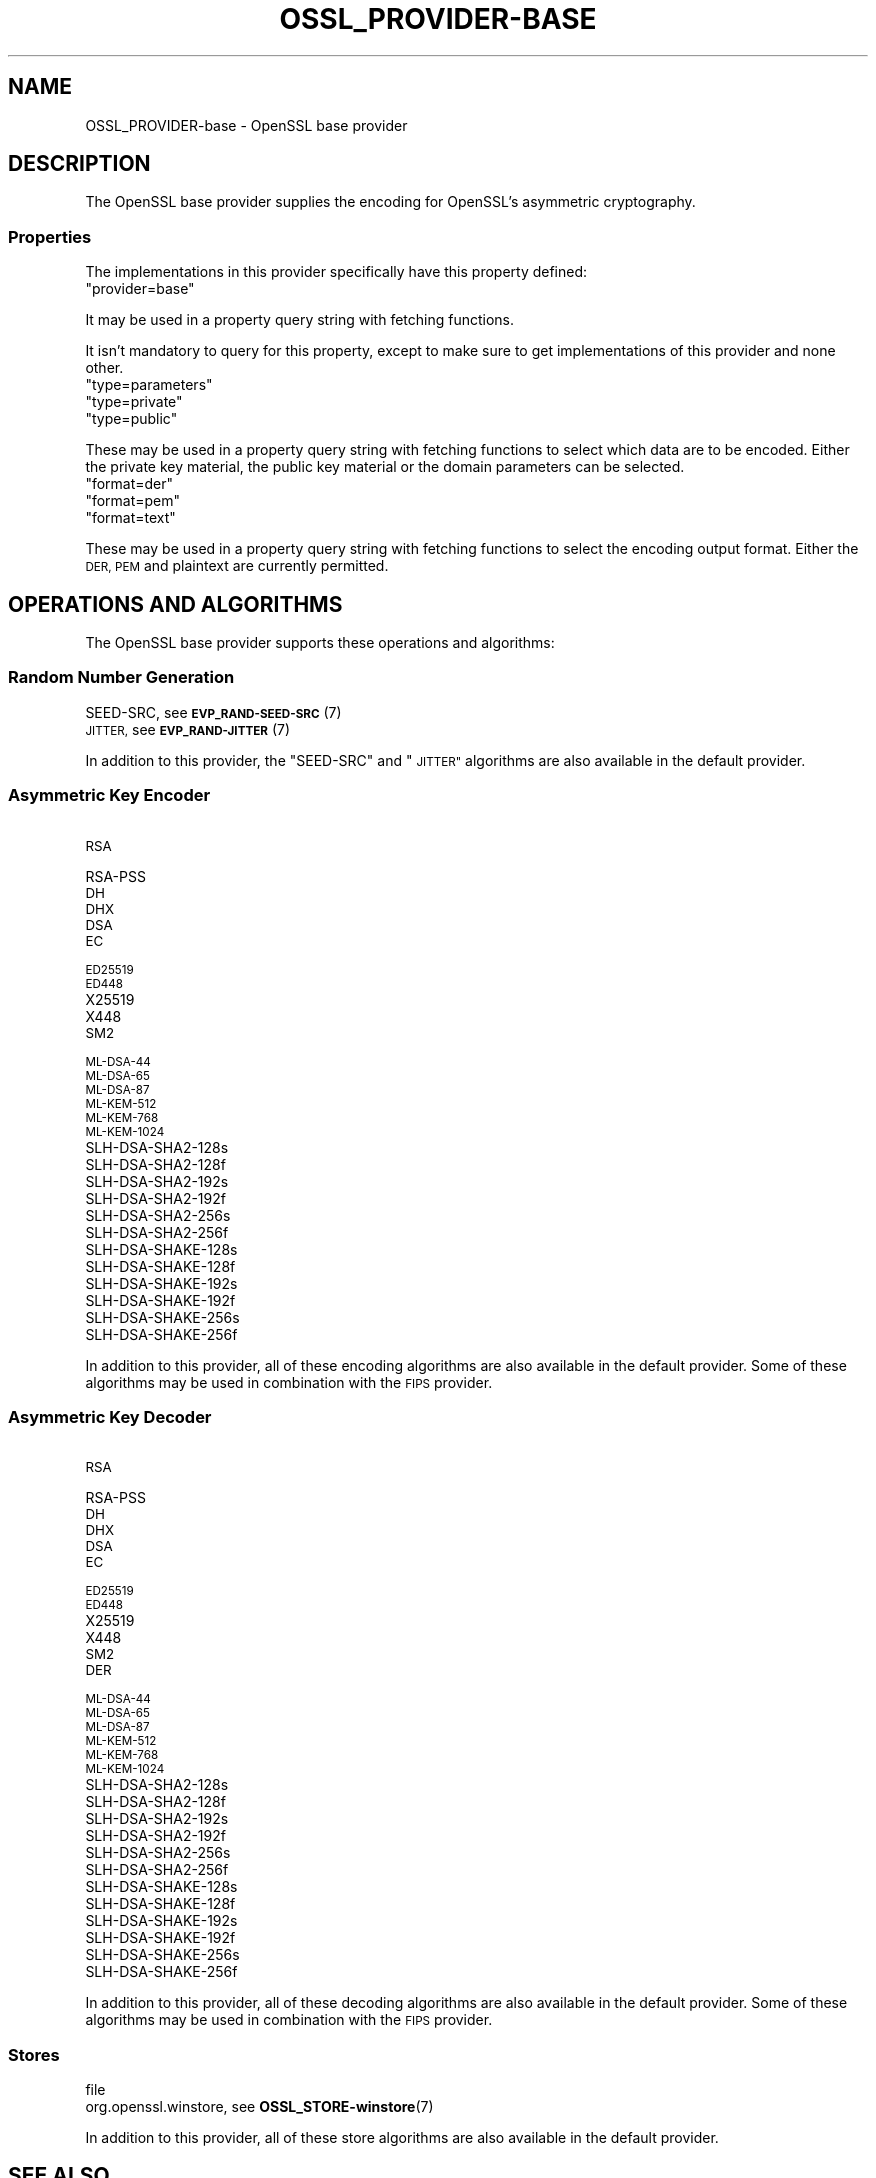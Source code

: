 .\" Automatically generated by Pod::Man 4.14 (Pod::Simple 3.42)
.\"
.\" Standard preamble:
.\" ========================================================================
.de Sp \" Vertical space (when we can't use .PP)
.if t .sp .5v
.if n .sp
..
.de Vb \" Begin verbatim text
.ft CW
.nf
.ne \\$1
..
.de Ve \" End verbatim text
.ft R
.fi
..
.\" Set up some character translations and predefined strings.  \*(-- will
.\" give an unbreakable dash, \*(PI will give pi, \*(L" will give a left
.\" double quote, and \*(R" will give a right double quote.  \*(C+ will
.\" give a nicer C++.  Capital omega is used to do unbreakable dashes and
.\" therefore won't be available.  \*(C` and \*(C' expand to `' in nroff,
.\" nothing in troff, for use with C<>.
.tr \(*W-
.ds C+ C\v'-.1v'\h'-1p'\s-2+\h'-1p'+\s0\v'.1v'\h'-1p'
.ie n \{\
.    ds -- \(*W-
.    ds PI pi
.    if (\n(.H=4u)&(1m=24u) .ds -- \(*W\h'-12u'\(*W\h'-12u'-\" diablo 10 pitch
.    if (\n(.H=4u)&(1m=20u) .ds -- \(*W\h'-12u'\(*W\h'-8u'-\"  diablo 12 pitch
.    ds L" ""
.    ds R" ""
.    ds C` ""
.    ds C' ""
'br\}
.el\{\
.    ds -- \|\(em\|
.    ds PI \(*p
.    ds L" ``
.    ds R" ''
.    ds C`
.    ds C'
'br\}
.\"
.\" Escape single quotes in literal strings from groff's Unicode transform.
.ie \n(.g .ds Aq \(aq
.el       .ds Aq '
.\"
.\" If the F register is >0, we'll generate index entries on stderr for
.\" titles (.TH), headers (.SH), subsections (.SS), items (.Ip), and index
.\" entries marked with X<> in POD.  Of course, you'll have to process the
.\" output yourself in some meaningful fashion.
.\"
.\" Avoid warning from groff about undefined register 'F'.
.de IX
..
.nr rF 0
.if \n(.g .if rF .nr rF 1
.if (\n(rF:(\n(.g==0)) \{\
.    if \nF \{\
.        de IX
.        tm Index:\\$1\t\\n%\t"\\$2"
..
.        if !\nF==2 \{\
.            nr % 0
.            nr F 2
.        \}
.    \}
.\}
.rr rF
.\"
.\" Accent mark definitions (@(#)ms.acc 1.5 88/02/08 SMI; from UCB 4.2).
.\" Fear.  Run.  Save yourself.  No user-serviceable parts.
.    \" fudge factors for nroff and troff
.if n \{\
.    ds #H 0
.    ds #V .8m
.    ds #F .3m
.    ds #[ \f1
.    ds #] \fP
.\}
.if t \{\
.    ds #H ((1u-(\\\\n(.fu%2u))*.13m)
.    ds #V .6m
.    ds #F 0
.    ds #[ \&
.    ds #] \&
.\}
.    \" simple accents for nroff and troff
.if n \{\
.    ds ' \&
.    ds ` \&
.    ds ^ \&
.    ds , \&
.    ds ~ ~
.    ds /
.\}
.if t \{\
.    ds ' \\k:\h'-(\\n(.wu*8/10-\*(#H)'\'\h"|\\n:u"
.    ds ` \\k:\h'-(\\n(.wu*8/10-\*(#H)'\`\h'|\\n:u'
.    ds ^ \\k:\h'-(\\n(.wu*10/11-\*(#H)'^\h'|\\n:u'
.    ds , \\k:\h'-(\\n(.wu*8/10)',\h'|\\n:u'
.    ds ~ \\k:\h'-(\\n(.wu-\*(#H-.1m)'~\h'|\\n:u'
.    ds / \\k:\h'-(\\n(.wu*8/10-\*(#H)'\z\(sl\h'|\\n:u'
.\}
.    \" troff and (daisy-wheel) nroff accents
.ds : \\k:\h'-(\\n(.wu*8/10-\*(#H+.1m+\*(#F)'\v'-\*(#V'\z.\h'.2m+\*(#F'.\h'|\\n:u'\v'\*(#V'
.ds 8 \h'\*(#H'\(*b\h'-\*(#H'
.ds o \\k:\h'-(\\n(.wu+\w'\(de'u-\*(#H)/2u'\v'-.3n'\*(#[\z\(de\v'.3n'\h'|\\n:u'\*(#]
.ds d- \h'\*(#H'\(pd\h'-\w'~'u'\v'-.25m'\f2\(hy\fP\v'.25m'\h'-\*(#H'
.ds D- D\\k:\h'-\w'D'u'\v'-.11m'\z\(hy\v'.11m'\h'|\\n:u'
.ds th \*(#[\v'.3m'\s+1I\s-1\v'-.3m'\h'-(\w'I'u*2/3)'\s-1o\s+1\*(#]
.ds Th \*(#[\s+2I\s-2\h'-\w'I'u*3/5'\v'-.3m'o\v'.3m'\*(#]
.ds ae a\h'-(\w'a'u*4/10)'e
.ds Ae A\h'-(\w'A'u*4/10)'E
.    \" corrections for vroff
.if v .ds ~ \\k:\h'-(\\n(.wu*9/10-\*(#H)'\s-2\u~\d\s+2\h'|\\n:u'
.if v .ds ^ \\k:\h'-(\\n(.wu*10/11-\*(#H)'\v'-.4m'^\v'.4m'\h'|\\n:u'
.    \" for low resolution devices (crt and lpr)
.if \n(.H>23 .if \n(.V>19 \
\{\
.    ds : e
.    ds 8 ss
.    ds o a
.    ds d- d\h'-1'\(ga
.    ds D- D\h'-1'\(hy
.    ds th \o'bp'
.    ds Th \o'LP'
.    ds ae ae
.    ds Ae AE
.\}
.rm #[ #] #H #V #F C
.\" ========================================================================
.\"
.IX Title "OSSL_PROVIDER-BASE 7ossl"
.TH OSSL_PROVIDER-BASE 7ossl "2025-09-16" "3.5.3" "OpenSSL"
.\" For nroff, turn off justification.  Always turn off hyphenation; it makes
.\" way too many mistakes in technical documents.
.if n .ad l
.nh
.SH "NAME"
OSSL_PROVIDER\-base \- OpenSSL base provider
.SH "DESCRIPTION"
.IX Header "DESCRIPTION"
The OpenSSL base provider supplies the encoding for OpenSSL's
asymmetric cryptography.
.SS "Properties"
.IX Subsection "Properties"
The implementations in this provider specifically have this property
defined:
.ie n .IP """provider=base""" 4
.el .IP "``provider=base''" 4
.IX Item "provider=base"
.PP
It may be used in a property query string with fetching functions.
.PP
It isn't mandatory to query for this property, except to make sure to get
implementations of this provider and none other.
.ie n .IP """type=parameters""" 4
.el .IP "``type=parameters''" 4
.IX Item "type=parameters"
.PD 0
.ie n .IP """type=private""" 4
.el .IP "``type=private''" 4
.IX Item "type=private"
.ie n .IP """type=public""" 4
.el .IP "``type=public''" 4
.IX Item "type=public"
.PD
.PP
These may be used in a property query string with fetching functions to select
which data are to be encoded.  Either the private key material, the public
key material or the domain parameters can be selected.
.ie n .IP """format=der""" 4
.el .IP "``format=der''" 4
.IX Item "format=der"
.PD 0
.ie n .IP """format=pem""" 4
.el .IP "``format=pem''" 4
.IX Item "format=pem"
.ie n .IP """format=text""" 4
.el .IP "``format=text''" 4
.IX Item "format=text"
.PD
.PP
These may be used in a property query string with fetching functions to select
the encoding output format.  Either the \s-1DER, PEM\s0 and plaintext are
currently permitted.
.SH "OPERATIONS AND ALGORITHMS"
.IX Header "OPERATIONS AND ALGORITHMS"
The OpenSSL base provider supports these operations and algorithms:
.SS "Random Number Generation"
.IX Subsection "Random Number Generation"
.IP "SEED-SRC,  see \s-1\fBEVP_RAND\-SEED\-SRC\s0\fR\|(7)" 4
.IX Item "SEED-SRC, see EVP_RAND-SEED-SRC"
.PD 0
.IP "\s-1JITTER,\s0  see \s-1\fBEVP_RAND\-JITTER\s0\fR\|(7)" 4
.IX Item "JITTER, see EVP_RAND-JITTER"
.PD
.PP
In addition to this provider, the \*(L"SEED-SRC\*(R" and \*(L"\s-1JITTER\*(R"\s0 algorithms
are also available in the default provider.
.SS "Asymmetric Key Encoder"
.IX Subsection "Asymmetric Key Encoder"
.IP "\s-1RSA\s0" 4
.IX Item "RSA"
.PD 0
.IP "RSA-PSS" 4
.IX Item "RSA-PSS"
.IP "\s-1DH\s0" 4
.IX Item "DH"
.IP "\s-1DHX\s0" 4
.IX Item "DHX"
.IP "\s-1DSA\s0" 4
.IX Item "DSA"
.IP "\s-1EC\s0" 4
.IX Item "EC"
.IP "\s-1ED25519\s0" 4
.IX Item "ED25519"
.IP "\s-1ED448\s0" 4
.IX Item "ED448"
.IP "X25519" 4
.IX Item "X25519"
.IP "X448" 4
.IX Item "X448"
.IP "\s-1SM2\s0" 4
.IX Item "SM2"
.IP "\s-1ML\-DSA\-44\s0" 4
.IX Item "ML-DSA-44"
.IP "\s-1ML\-DSA\-65\s0" 4
.IX Item "ML-DSA-65"
.IP "\s-1ML\-DSA\-87\s0" 4
.IX Item "ML-DSA-87"
.IP "\s-1ML\-KEM\-512\s0" 4
.IX Item "ML-KEM-512"
.IP "\s-1ML\-KEM\-768\s0" 4
.IX Item "ML-KEM-768"
.IP "\s-1ML\-KEM\-1024\s0" 4
.IX Item "ML-KEM-1024"
.IP "SLH\-DSA\-SHA2\-128s" 4
.IX Item "SLH-DSA-SHA2-128s"
.IP "SLH\-DSA\-SHA2\-128f" 4
.IX Item "SLH-DSA-SHA2-128f"
.IP "SLH\-DSA\-SHA2\-192s" 4
.IX Item "SLH-DSA-SHA2-192s"
.IP "SLH\-DSA\-SHA2\-192f" 4
.IX Item "SLH-DSA-SHA2-192f"
.IP "SLH\-DSA\-SHA2\-256s" 4
.IX Item "SLH-DSA-SHA2-256s"
.IP "SLH\-DSA\-SHA2\-256f" 4
.IX Item "SLH-DSA-SHA2-256f"
.IP "SLH\-DSA\-SHAKE\-128s" 4
.IX Item "SLH-DSA-SHAKE-128s"
.IP "SLH\-DSA\-SHAKE\-128f" 4
.IX Item "SLH-DSA-SHAKE-128f"
.IP "SLH\-DSA\-SHAKE\-192s" 4
.IX Item "SLH-DSA-SHAKE-192s"
.IP "SLH\-DSA\-SHAKE\-192f" 4
.IX Item "SLH-DSA-SHAKE-192f"
.IP "SLH\-DSA\-SHAKE\-256s" 4
.IX Item "SLH-DSA-SHAKE-256s"
.IP "SLH\-DSA\-SHAKE\-256f" 4
.IX Item "SLH-DSA-SHAKE-256f"
.PD
.PP
In addition to this provider, all of these encoding algorithms are also
available in the default provider. Some of these algorithms may be used in
combination with the \s-1FIPS\s0 provider.
.SS "Asymmetric Key Decoder"
.IX Subsection "Asymmetric Key Decoder"
.IP "\s-1RSA\s0" 4
.IX Item "RSA"
.PD 0
.IP "RSA-PSS" 4
.IX Item "RSA-PSS"
.IP "\s-1DH\s0" 4
.IX Item "DH"
.IP "\s-1DHX\s0" 4
.IX Item "DHX"
.IP "\s-1DSA\s0" 4
.IX Item "DSA"
.IP "\s-1EC\s0" 4
.IX Item "EC"
.IP "\s-1ED25519\s0" 4
.IX Item "ED25519"
.IP "\s-1ED448\s0" 4
.IX Item "ED448"
.IP "X25519" 4
.IX Item "X25519"
.IP "X448" 4
.IX Item "X448"
.IP "\s-1SM2\s0" 4
.IX Item "SM2"
.IP "\s-1DER\s0" 4
.IX Item "DER"
.IP "\s-1ML\-DSA\-44\s0" 4
.IX Item "ML-DSA-44"
.IP "\s-1ML\-DSA\-65\s0" 4
.IX Item "ML-DSA-65"
.IP "\s-1ML\-DSA\-87\s0" 4
.IX Item "ML-DSA-87"
.IP "\s-1ML\-KEM\-512\s0" 4
.IX Item "ML-KEM-512"
.IP "\s-1ML\-KEM\-768\s0" 4
.IX Item "ML-KEM-768"
.IP "\s-1ML\-KEM\-1024\s0" 4
.IX Item "ML-KEM-1024"
.IP "SLH\-DSA\-SHA2\-128s" 4
.IX Item "SLH-DSA-SHA2-128s"
.IP "SLH\-DSA\-SHA2\-128f" 4
.IX Item "SLH-DSA-SHA2-128f"
.IP "SLH\-DSA\-SHA2\-192s" 4
.IX Item "SLH-DSA-SHA2-192s"
.IP "SLH\-DSA\-SHA2\-192f" 4
.IX Item "SLH-DSA-SHA2-192f"
.IP "SLH\-DSA\-SHA2\-256s" 4
.IX Item "SLH-DSA-SHA2-256s"
.IP "SLH\-DSA\-SHA2\-256f" 4
.IX Item "SLH-DSA-SHA2-256f"
.IP "SLH\-DSA\-SHAKE\-128s" 4
.IX Item "SLH-DSA-SHAKE-128s"
.IP "SLH\-DSA\-SHAKE\-128f" 4
.IX Item "SLH-DSA-SHAKE-128f"
.IP "SLH\-DSA\-SHAKE\-192s" 4
.IX Item "SLH-DSA-SHAKE-192s"
.IP "SLH\-DSA\-SHAKE\-192f" 4
.IX Item "SLH-DSA-SHAKE-192f"
.IP "SLH\-DSA\-SHAKE\-256s" 4
.IX Item "SLH-DSA-SHAKE-256s"
.IP "SLH\-DSA\-SHAKE\-256f" 4
.IX Item "SLH-DSA-SHAKE-256f"
.PD
.PP
In addition to this provider, all of these decoding algorithms are also
available in the default provider. Some of these algorithms may be used in
combination with the \s-1FIPS\s0 provider.
.SS "Stores"
.IX Subsection "Stores"
.IP "file" 4
.IX Item "file"
.PD 0
.IP "org.openssl.winstore, see \fBOSSL_STORE\-winstore\fR\|(7)" 4
.IX Item "org.openssl.winstore, see OSSL_STORE-winstore"
.PD
.PP
In addition to this provider, all of these store algorithms are also
available in the default provider.
.SH "SEE ALSO"
.IX Header "SEE ALSO"
\&\fBOSSL_PROVIDER\-default\fR\|(7), \fBopenssl\-core.h\fR\|(7),
\&\fBopenssl\-core_dispatch.h\fR\|(7), \fBprovider\fR\|(7)
.SH "HISTORY"
.IX Header "HISTORY"
This functionality was added in OpenSSL 3.0.
.PP
Support for \fBML-DSA\fR and <\s-1ML\-KEM\s0> was added in OpenSSL 3.5.
.SH "COPYRIGHT"
.IX Header "COPYRIGHT"
Copyright 2020\-2025 The OpenSSL Project Authors. All Rights Reserved.
.PP
Licensed under the Apache License 2.0 (the \*(L"License\*(R").  You may not use
this file except in compliance with the License.  You can obtain a copy
in the file \s-1LICENSE\s0 in the source distribution or at
<https://www.openssl.org/source/license.html>.
